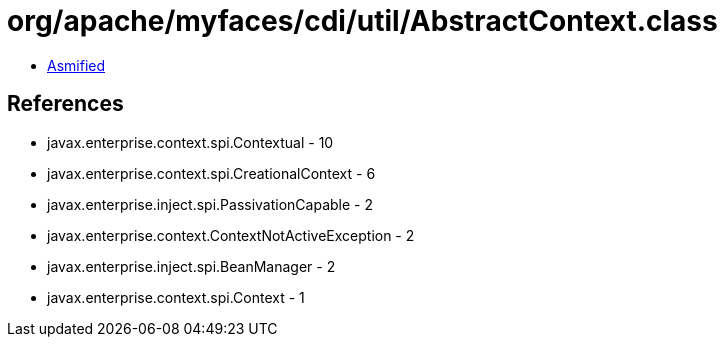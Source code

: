 = org/apache/myfaces/cdi/util/AbstractContext.class

 - link:AbstractContext-asmified.java[Asmified]

== References

 - javax.enterprise.context.spi.Contextual - 10
 - javax.enterprise.context.spi.CreationalContext - 6
 - javax.enterprise.inject.spi.PassivationCapable - 2
 - javax.enterprise.context.ContextNotActiveException - 2
 - javax.enterprise.inject.spi.BeanManager - 2
 - javax.enterprise.context.spi.Context - 1
